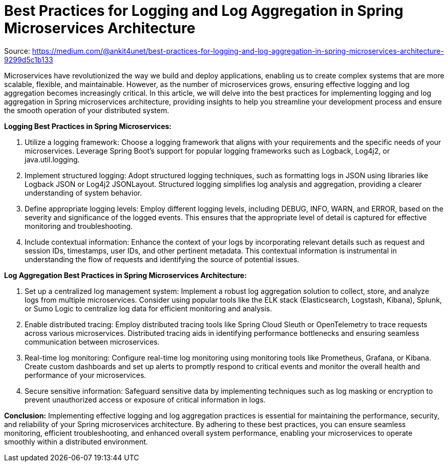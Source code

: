 = Best Practices for Logging and Log Aggregation in Spring Microservices Architecture
:figures: 13-logging/articles/article03

Source: https://medium.com/@ankit4unet/best-practices-for-logging-and-log-aggregation-in-spring-microservices-architecture-9299d5c1b133

Microservices have revolutionized the way we build and deploy applications, enabling us to create complex systems that are more scalable, flexible, and maintainable. However, as the number of microservices grows, ensuring effective logging and log aggregation becomes increasingly critical. In this article, we will delve into the best practices for implementing logging and log aggregation in Spring microservices architecture, providing insights to help you streamline your development process and ensure the smooth operation of your distributed system.

*Logging Best Practices in Spring Microservices:*

. Utilize a logging framework: Choose a logging framework that aligns with your requirements and the specific needs of your microservices. Leverage Spring Boot's support for popular logging frameworks such as Logback, Log4j2, or java.util.logging.
. Implement structured logging: Adopt structured logging techniques, such as formatting logs in JSON using libraries like Logback JSON or Log4j2 JSONLayout. Structured logging simplifies log analysis and aggregation, providing a clearer understanding of system behavior.
. Define appropriate logging levels: Employ different logging levels, including DEBUG, INFO, WARN, and ERROR, based on the severity and significance of the logged events. This ensures that the appropriate level of detail is captured for effective monitoring and troubleshooting.
. Include contextual information: Enhance the context of your logs by incorporating relevant details such as request and session IDs, timestamps, user IDs, and other pertinent metadata. This contextual information is instrumental in understanding the flow of requests and identifying the source of potential issues.

*Log Aggregation Best Practices in Spring Microservices Architecture:*

. Set up a centralized log management system: Implement a robust log aggregation solution to collect, store, and analyze logs from multiple microservices. Consider using popular tools like the ELK stack (Elasticsearch, Logstash, Kibana), Splunk, or Sumo Logic to centralize log data for efficient monitoring and analysis.
. Enable distributed tracing: Employ distributed tracing tools like Spring Cloud Sleuth or OpenTelemetry to trace requests across various microservices. Distributed tracing aids in identifying performance bottlenecks and ensuring seamless communication between microservices.
. Real-time log monitoring: Configure real-time log monitoring using monitoring tools like Prometheus, Grafana, or Kibana. Create custom dashboards and set up alerts to promptly respond to critical events and monitor the overall health and performance of your microservices.
. Secure sensitive information: Safeguard sensitive data by implementing techniques such as log masking or encryption to prevent unauthorized access or exposure of critical information in logs.

*Conclusion:* Implementing effective logging and log aggregation practices is essential for maintaining the performance, security, and reliability of your Spring microservices architecture. By adhering to these best practices, you can ensure seamless monitoring, efficient troubleshooting, and enhanced overall system performance, enabling your microservices to operate smoothly within a distributed environment.
